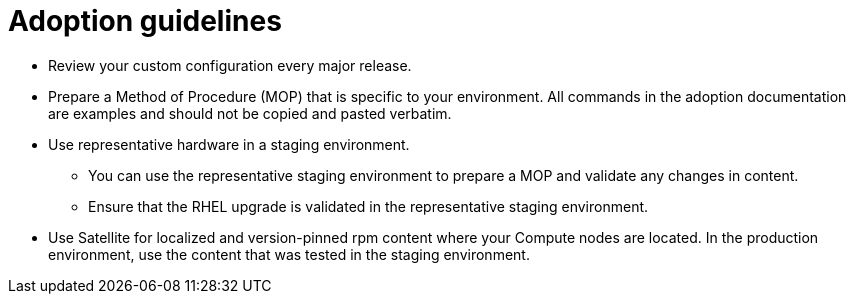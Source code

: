 [id="adoption-guidelines_{context}"]

= Adoption guidelines

* Review your custom configuration every major release.
* Prepare a Method of Procedure (MOP) that is specific to your environment. All commands in the adoption documentation are examples and should not be copied and pasted verbatim.
* Use representative hardware in a staging environment. 
** You can use the representative staging environment to prepare a MOP and validate any changes in content.
** Ensure that the RHEL upgrade is validated in the representative staging environment.
* Use Satellite for localized and version-pinned rpm content where your Compute nodes are located. In the production environment, use the content that was tested in the staging environment.

